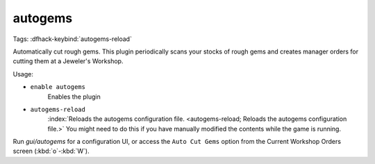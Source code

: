 autogems
========

Tags:
:dfhack-keybind:`autogems-reload`

Automatically cut rough gems. This plugin periodically scans your stocks of
rough gems and creates manager orders for cutting them at a Jeweler's Workshop.

Usage:

- ``enable autogems``
    Enables the plugin
- ``autogems-reload``
    :index:`Reloads the autogems configuration file.
    <autogems-reload; Reloads the autogems configuration file.>` You might need
    to do this if you have manually modified the contents while the game is
    running.

Run `gui/autogems` for a configuration UI, or access the ``Auto Cut Gems``
option from the Current Workshop Orders screen (:kbd:`o`-:kbd:`W`).
